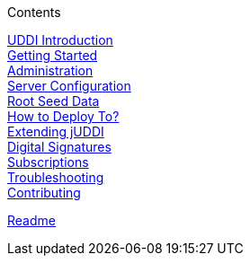 .Contents
****
link:GuideUDDIRegistryIntroduction[UDDI Introduction] +
link:GuideGettingStarted[Getting Started] +
link:GuideAdministration[Administration] +
link:GuideConfigurationServer[Server Configuration] +
link:GuideRootSeedData[Root Seed Data] +
link:GuideHowToDeployjUDDITo[How to Deploy To?] +
link:GuideExtendingUDDI[Extending jUDDI] +
link:GuideUsingDigitalSignaturesinUDDI[Digital Signatures] +
link:GuideUDDISubscriptions[Subscriptions] +
link:GuideTroubleshootingjUDDI[Troubleshooting] +
link:GuideContributingtojUDDI[Contributing] +
****
link:Readme[Readme] +
